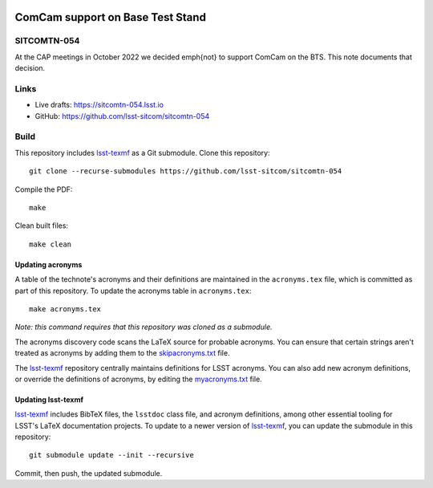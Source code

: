.. image:: https://img.shields.io/badge/sitcomtn--054-lsst.io-brightgreen.svg
   :target: https://sitcomtn-054.lsst.io
.. image:: https://github.com/lsst-sitcom/sitcomtn-054/workflows/CI/badge.svg
   :target: https://github.com/lsst-sitcom/sitcomtn-054/actions/

#################################
ComCam support on Base Test Stand
#################################

SITCOMTN-054
============

At the CAP meetings in October 2022 we decided \emph{not} to support ComCam on the BTS.  This note documents that decision.

Links
=====

- Live drafts: https://sitcomtn-054.lsst.io
- GitHub: https://github.com/lsst-sitcom/sitcomtn-054

Build
=====

This repository includes lsst-texmf_ as a Git submodule.
Clone this repository::

    git clone --recurse-submodules https://github.com/lsst-sitcom/sitcomtn-054

Compile the PDF::

    make

Clean built files::

    make clean

Updating acronyms
-----------------

A table of the technote's acronyms and their definitions are maintained in the ``acronyms.tex`` file, which is committed as part of this repository.
To update the acronyms table in ``acronyms.tex``::

    make acronyms.tex

*Note: this command requires that this repository was cloned as a submodule.*

The acronyms discovery code scans the LaTeX source for probable acronyms.
You can ensure that certain strings aren't treated as acronyms by adding them to the `skipacronyms.txt <./skipacronyms.txt>`_ file.

The lsst-texmf_ repository centrally maintains definitions for LSST acronyms.
You can also add new acronym definitions, or override the definitions of acronyms, by editing the `myacronyms.txt <./myacronyms.txt>`_ file.

Updating lsst-texmf
-------------------

`lsst-texmf`_ includes BibTeX files, the ``lsstdoc`` class file, and acronym definitions, among other essential tooling for LSST's LaTeX documentation projects.
To update to a newer version of `lsst-texmf`_, you can update the submodule in this repository::

   git submodule update --init --recursive

Commit, then push, the updated submodule.

.. _lsst-texmf: https://github.com/lsst/lsst-texmf
